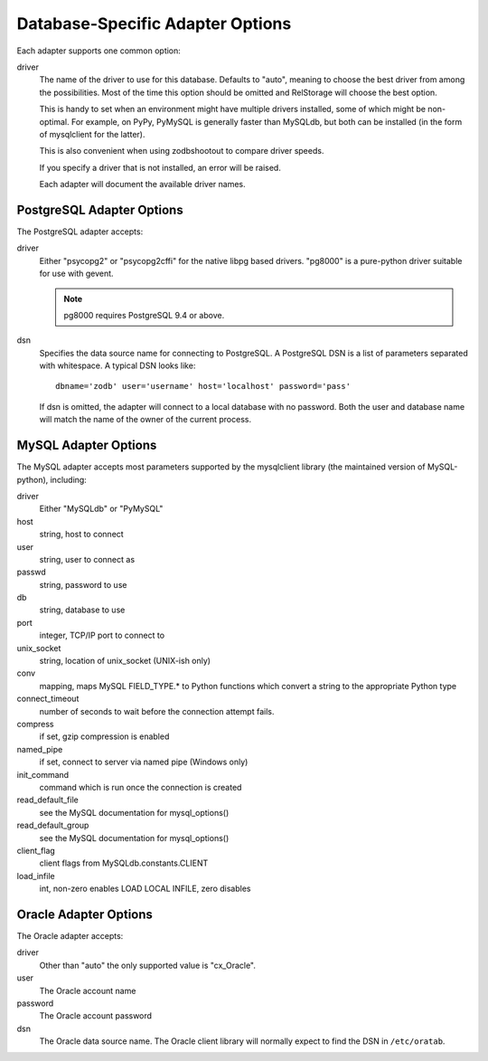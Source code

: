 ===================================
 Database-Specific Adapter Options
===================================

Each adapter supports one common option:

driver
    The name of the driver to use for this database. Defaults to
    "auto", meaning to choose the best driver from among the
    possibilities. Most of the time this option should be omitted and
    RelStorage will choose the best option.

    This is handy to set when an environment might have multiple
    drivers installed, some of which might be non-optimal. For
    example, on PyPy, PyMySQL is generally faster than MySQLdb, but
    both can be installed (in the form of mysqlclient for the latter).

    This is also convenient when using zodbshootout to compare driver
    speeds.

    If you specify a driver that is not installed, an error will be raised.

    Each adapter will document the available driver names.

    .. versionadded:: 2.0b2

PostgreSQL Adapter Options
==========================

The PostgreSQL adapter accepts:

driver
    Either "psycopg2" or "psycopg2cffi" for the native libpg based
    drivers. "pg8000" is a pure-python driver suitable for use with
    gevent.

    .. note:: pg8000 requires PostgreSQL 9.4 or above.

dsn
    Specifies the data source name for connecting to PostgreSQL.
    A PostgreSQL DSN is a list of parameters separated with
    whitespace.  A typical DSN looks like::

        dbname='zodb' user='username' host='localhost' password='pass'

    If dsn is omitted, the adapter will connect to a local database with
    no password.  Both the user and database name will match the
    name of the owner of the current process.

MySQL Adapter Options
=====================

The MySQL adapter accepts most parameters supported by the mysqlclient
library (the maintained version of MySQL-python), including:

driver
    Either "MySQLdb" or "PyMySQL"
host
    string, host to connect
user
    string, user to connect as
passwd
    string, password to use
db
    string, database to use
port
    integer, TCP/IP port to connect to
unix_socket
    string, location of unix_socket (UNIX-ish only)
conv
    mapping, maps MySQL FIELD_TYPE.* to Python functions which convert a
    string to the appropriate Python type
connect_timeout
    number of seconds to wait before the connection attempt fails.
compress
    if set, gzip compression is enabled
named_pipe
    if set, connect to server via named pipe (Windows only)
init_command
    command which is run once the connection is created
read_default_file
    see the MySQL documentation for mysql_options()
read_default_group
    see the MySQL documentation for mysql_options()
client_flag
    client flags from MySQLdb.constants.CLIENT
load_infile
    int, non-zero enables LOAD LOCAL INFILE, zero disables

Oracle Adapter Options
======================

The Oracle adapter accepts:

driver
        Other than "auto" the only supported value is "cx_Oracle".
user
        The Oracle account name
password
        The Oracle account password
dsn
        The Oracle data source name.  The Oracle client library will
        normally expect to find the DSN in ``/etc/oratab``.
